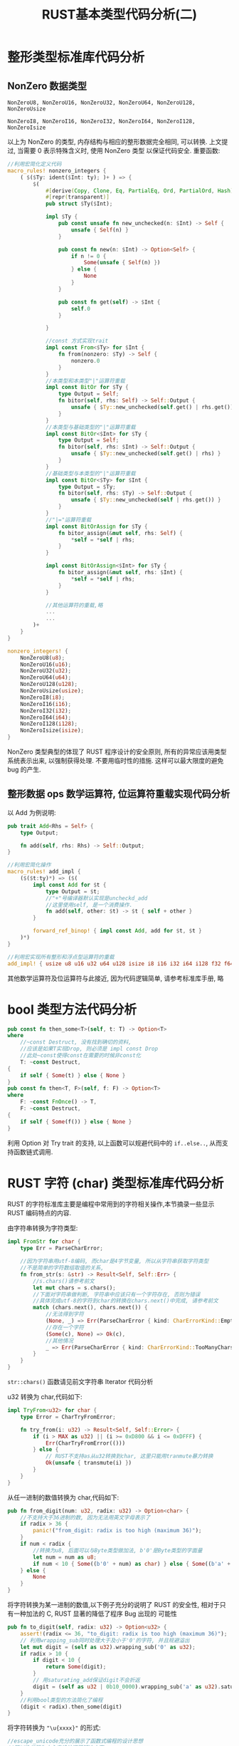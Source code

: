 #+title: RUST基本类型代码分析(二)
* 整形类型标准库代码分析

** NonZero 数据类型

~NonZeroU8, NonZeroU16, NonZeroU32, NonZeroU64, NonZeroU128, NonZeroUsize~

~NonZeroI8, NonZeroI16, NonZeroI32, NonZeroI64, NonZeroI128, NonZeroIsize~

以上为 NonZero 的类型, 内存结构与相应的整形数据完全相同, 可以转换. 上文提过, 当需要 0 表示特殊含义时, 使用 NonZero 类型
以保证代码安全. 重要函数:
#+begin_src rust
  //利用宏简化定义代码
  macro_rules! nonzero_integers {
      ( $($Ty: ident($Int: ty); )+ ) => {
          $(
              #[derive(Copy, Clone, Eq, PartialEq, Ord, PartialOrd, Hash)]
              #[repr(transparent)]
              pub struct $Ty($Int);

              impl $Ty {
                  pub const unsafe fn new_unchecked(n: $Int) -> Self {
                      unsafe { Self(n) }
                  }

                  pub const fn new(n: $Int) -> Option<Self> {
                      if n != 0 {
                          Some(unsafe { Self(n) })
                      } else {
                          None
                      }
                  }

                  pub const fn get(self) -> $Int {
                      self.0
                  }

              }

              //const 方式实现trait
              impl const From<$Ty> for $Int {
                  fn from(nonzero: $Ty) -> Self {
                      nonzero.0
                  }
              }
              //本类型和本类型"|"运算符重载
              impl const BitOr for $Ty {
                  type Output = Self;
                  fn bitor(self, rhs: Self) -> Self::Output {
                      unsafe { $Ty::new_unchecked(self.get() | rhs.get()) }
                  }
              }
              //本类型与基础类型的"|"运算符重载
              impl const BitOr<$Int> for $Ty {
                  type Output = Self;
                  fn bitor(self, rhs: $Int) -> Self::Output {
                      unsafe { $Ty::new_unchecked(self.get() | rhs) }
                  }
              }
              //基础类型与本类型的"|"运算符重载
              impl const BitOr<$Ty> for $Int {
                  type Output = $Ty;
                  fn bitor(self, rhs: $Ty) -> Self::Output {
                      unsafe { $Ty::new_unchecked(self | rhs.get()) }
                  }
              }
              //"|="运算符重载
              impl const BitOrAssign for $Ty {
                  fn bitor_assign(&mut self, rhs: Self) {
                      ,*self = *self | rhs;
                  }
              }

              impl const BitOrAssign<$Int> for $Ty {
                  fn bitor_assign(&mut self, rhs: $Int) {
                      ,*self = *self | rhs;
                  }
              }

              //其他运算符的重载,略
              ...
              ...
          )+
      }
  }

  nonzero_integers! {
      NonZeroU8(u8);
      NonZeroU16(u16);
      NonZeroU32(u32);
      NonZeroU64(u64);
      NonZeroU128(u128);
      NonZeroUsize(usize);
      NonZeroI8(i8);
      NonZeroI16(i16);
      NonZeroI32(i32);
      NonZeroI64(i64);
      NonZeroI128(i128);
      NonZeroIsize(isize);
  }
#+end_src

NonZero 类型典型的体现了 RUST 程序设计的安全原则, 所有的异常应该用类型系统表示出来, 以强制获得处理. 不要用临时性的措施.
这样可以最大限度的避免 bug 的产生.

** 整形数据 ops 数学运算符, 位运算符重载实现代码分析

以 Add 为例说明:
#+begin_src rust
  pub trait Add<Rhs = Self> {
      type Output;

      fn add(self, rhs: Rhs) -> Self::Output;
  }

  //利用宏简化操作
  macro_rules! add_impl {
      ($($t:ty)*) => ($(
          impl const Add for $t {
              type Output = $t;
              //"+"号编译器默认实现是uncheckd_add
              //这里使用self, 是一个消费操作.
              fn add(self, other: $t) -> $t { self + other }
          }

          forward_ref_binop! { impl const Add, add for $t, $t }
      )*)
  }

  //利用宏实现所有整形和浮点型运算符的重载
  add_impl! { usize u8 u16 u32 u64 u128 isize i8 i16 i32 i64 i128 f32 f64 }
#+end_src

其他数学运算符及位运算符与此接近, 因为代码逻辑简单, 请参考标准库手册, 略

* bool 类型方法代码分析

#+begin_src rust
  pub const fn then_some<T>(self, t: T) -> Option<T>
  where
      //~const Destruct, 没有找到确切的资料,
      //应该是如果T实现Drop, 则必须是 impl const Drop
      //此处~const使得const在需要的时候非const化
      T: ~const Destruct,
  {
      if self { Some(t) } else { None }
  }
  pub const fn then<T, F>(self, f: F) -> Option<T>
  where
      F: ~const FnOnce() -> T,
      F: ~const Destruct,
  {
      if self { Some(f()) } else { None }
  }
#+end_src

利用 Option 对 Try trait 的支持, 以上函数可以规避代码中的 ~if..else..~, 从而支持函数链式调用.

* RUST 字符 (char) 类型标准库代码分析

RUST 的字符标准库主要是编程中常用到的字符相关操作,本节摘录一些显示 RUST 编码特点的内容.

由字符串转换为字符类型:
#+begin_src rust
  impl FromStr for char {
      type Err = ParseCharError;

      //因为字符串用utf-8编码, 而char是4字节变量, 所以从字符串获取字符类型
      //不是简单的字符数组取值的关系,
      fn from_str(s: &str) -> Result<Self, Self::Err> {
          //s.chars()请参考前文
          let mut chars = s.chars();
          //下面对字符串做判断, 字符串中应该只有一个字符存在, 否则为错误
          //具体完成utf-8的字符到char的转换在chars.next()中完成, 请参考前文
          match (chars.next(), chars.next()) {
              //无法得到字符
              (None, _) => Err(ParseCharError { kind: CharErrorKind::EmptyString }),
              //存在一个字符
              (Some(c), None) => Ok(c),
              //其他情况
              _ => Err(ParseCharError { kind: CharErrorKind::TooManyChars }),
          }
      }
  }
#+end_src

~str::chars()~ 函数请见前文字符串 Iterator 代码分析

u32 转换为 char,代码如下:
#+begin_src rust
  impl TryFrom<u32> for char {
      type Error = CharTryFromError;

      fn try_from(i: u32) -> Result<Self, Self::Error> {
          if (i > MAX as u32) || (i >= 0xD800 && i <= 0xDFFF) {
              Err(CharTryFromError(()))
          } else {
              // RUST不支持as从u32转换到char, 这里只能用tranmute暴力转换
              Ok(unsafe { transmute(i) })
          }
      }
  }
#+end_src

从任一进制的数值转换为 char,代码如下:

#+begin_src rust
  pub fn from_digit(num: u32, radix: u32) -> Option<char> {
      //不支持大于36进制的数, 因为无法用英文字母表示了
      if radix > 36 {
          panic!("from_digit: radix is too high (maximum 36)");
      }
      if num < radix {
          //转换为u8, 后面可以与Byte类型做加法, b'0'是Byte类型的字面量
          let num = num as u8;
          if num < 10 { Some((b'0' + num) as char) } else { Some((b'a' + num - 10) as char) }
      } else {
          None
      }
  }
#+end_src

将字符转换为某一进制的数值,以下例子充分的说明了 RUST 的安全性, 相对于只有一种加法的 C, RUST 显著的降低了程序 Bug 出现的
可能性

#+begin_src rust
  pub fn to_digit(self, radix: u32) -> Option<u32> {
      assert!(radix <= 36, "to_digit: radix is too high (maximum 36)");
      // 利用wrapping_sub同时处理大于及小于'0'的字符, 并且规避溢出
      let mut digit = (self as u32).wrapping_sub('0' as u32);
      if radix > 10 {
          if digit < 10 {
              return Some(digit);
          }
          // 用saturating_add保证digit不会折返
          digit = (self as u32 | 0b10_0000).wrapping_sub('a' as u32).saturating_add(10);
      }
      //利用bool类型的方法简化了编程
      (digit < radix).then_some(digit)
  }
#+end_src

将字符转换为 ~"\u{xxxx}"~ 的形式:

#+begin_src rust
  //escape_unicode充分的展示了函数式编程的设计思想
  //即以迭代器为中心来设计问题解决方案,
  //对于任何一个问题, 首先就看是否能设计一个实现Iterator Trait的结构来解决问题
  pub fn escape_unicode(self) -> EscapeUnicode {
     let c = self as u32;

      // c|1避免有32个0出现
      let msb = 31 - (c | 1).leading_zeros();

      // 计算有多少个字符
      let ms_hex_digit = msb / 4;
      //生成结构, 以便用Iterator解决问题
      EscapeUnicode {
          c: self,
          state: EscapeUnicodeState::Backslash,
          hex_digit_idx: ms_hex_digit as usize,
      }
  }

  pub struct EscapeUnicode {
      c: char,
      state: EscapeUnicodeState,

      // 当前还有多少个字符没有转换
      hex_digit_idx: usize,
  }

  // 显示转换的当前状态
  #[derive(Clone, Debug)]
  enum EscapeUnicodeState {
      //转换完成
      Done,
      //下一步应输出右括号
      RightBrace,
      //下一步应输出字母
      Value,
      //下一步应输出左括号
      LeftBrace,
      //输出Type的字符
      Type,
      //输出斜杠, 第一个状态
      Backslash,
  }

  impl Iterator for EscapeUnicode {
      type Item = char;

      fn next(&mut self) -> Option<char> {
          match self.state {
              EscapeUnicodeState::Backslash => {
                  self.state = EscapeUnicodeState::Type;
                  Some('\\')
              }
              EscapeUnicodeState::Type => {
                  self.state = EscapeUnicodeState::LeftBrace;
                  Some('u')
              }
              EscapeUnicodeState::LeftBrace => {
                  self.state = EscapeUnicodeState::Value;
                  Some('{')
              }
              EscapeUnicodeState::Value => {
                  let hex_digit = ((self.c as u32) >> (self.hex_digit_idx * 4)) & 0xf;
                  let c = from_digit(hex_digit, 16).unwrap();
                  if self.hex_digit_idx == 0 {
                      self.state = EscapeUnicodeState::RightBrace;
                  } else {
                      self.hex_digit_idx -= 1;
                  }
                  Some(c)
              }
              EscapeUnicodeState::RightBrace => {
                  self.state = EscapeUnicodeState::Done;
                  Some('}')
              }
              EscapeUnicodeState::Done => None,
          }
      }

      fn size_hint(&self) -> (usize, Option<usize>) {
          let n = self.len();
          (n, Some(n))
      }

      fn count(self) -> usize {
          self.len()
      }

      fn last(self) -> Option<char> {
          match self.state {
              EscapeUnicodeState::Done => None,

              EscapeUnicodeState::RightBrace
              | EscapeUnicodeState::Value
              | EscapeUnicodeState::LeftBrace
              | EscapeUnicodeState::Type
              | EscapeUnicodeState::Backslash => Some('}'),
          }
      }
  }

  impl fmt::Display for EscapeUnicode {
      fn fmt(&self, f: &mut fmt::Formatter<'_>) -> fmt::Result {
          //利用Iterator输出转换字符串
          for c in self.clone() {
              f.write_char(c)?;
          }
          Ok(())
      }
  }
#+end_src

EscapeUnicode 实现了 Display Trait. 可以调用 ~to_string~ 来输出字符串

RUST 的字符模块的其他转换函数与 EscapeUnicode 采用了类似的设计, 下面列出这些转换函数, 但代码分析省略
- ~pub fn escape_debug(self) -> EscapeDebug~ char 的 Debug 转换输出
- ~pub fn to_lowercase(self) -> ToLowercase~ char 转换为小写
- ~pub fn to_uppercase(self) -> ToUppercase~ char 转换为大写

编码为 UTF-8 的字符串
#+begin_src rust
  //dst应该保证有足够的空间放置utf-8字符串, &mut str的地址就是dst
  pub fn encode_utf8(self, dst: &mut [u8]) -> &mut str {
      unsafe { from_utf8_unchecked_mut(encode_utf8_raw(self as u32, dst)) }
  }

  pub unsafe fn from_utf8_unchecked_mut(v: &mut [u8]) -> &mut str {
      //调用者保证v能被安全的转换
      unsafe { &mut *(v as *mut [u8] as *mut str) }

      pub fn encode_utf8_raw(code: u32, dst: &mut [u8]) -> &mut [u8] {
          let len = len_utf8(code);
          match (len, &mut dst[..]) {
              //rust语法的强大展现, 逻辑很简单, 分析略
              (1, [a, ..]) => {
                  ,*a = code as u8;
              }
              (2, [a, b, ..]) => {
                  ,*a = (code >> 6 & 0x1F) as u8 | TAG_TWO_B;
                  ,*b = (code & 0x3F) as u8 | TAG_CONT;
              }
              (3, [a, b, c, ..]) => {
                  ,*a = (code >> 12 & 0x0F) as u8 | TAG_THREE_B;
                  ,*b = (code >> 6 & 0x3F) as u8 | TAG_CONT;
                  ,*c = (code & 0x3F) as u8 | TAG_CONT;
              }
              (4, [a, b, c, d, ..]) => {
                  ,*a = (code >> 18 & 0x07) as u8 | TAG_FOUR_B;
                  ,*b = (code >> 12 & 0x3F) as u8 | TAG_CONT;
                  ,*c = (code >> 6 & 0x3F) as u8 | TAG_CONT;
                  ,*d = (code & 0x3F) as u8 | TAG_CONT;
              }
              _ => panic!(
                  "encode_utf8: need {} bytes to encode U+{:X}, but the buffer has {}",
                  len,
                  code,
                  dst.len(),
              ),
          };
          &mut dst[..len]
      }
  }
#+end_src

* 字符串标准库代码分析

字符串模块的一个核心是 Iterator, 已经在 Iterator 章节中有过说明.

除了 Iterator, 字符串其他的方法及函数库代码摘要分析如下:
#+begin_src rust
  pub const fn len(&self) -> usize {
      //字符串的len是字符串字节数目
      self.as_bytes().len()
  }
  //是否是字符的边界
  pub fn is_char_boundary(&self, index: usize) -> bool {
      // 0 位置总是边界
      if index == 0 {
          return true;
      }

      match self.as_bytes().get(index) {

          None => index == self.len(),

          // 巧妙的对字符边界的总结: b < 128 || b >= 192
          Some(&b) => (b as i8) >= -0x40,
      }
  }
  //目前I的类型仅支持:
  // usize, ..(RangeFull), start..(RangeFrom), start..end(Range)
  // start..=end(RangeInclusive), ..end(RangeTo), ..=end(RangeToInclusive)
  // get函数不会panic,但更习惯用str[usize],或者str[Range]来完成
  pub fn get<I: SliceIndex<str>>(&self, i: I) -> Option<&I::Output> {
      i.get(self)
  }
  //对i.get给出一个分析
  unsafe impl SliceIndex<str> for ops::Range<usize> {
      type Output = str;

      fn get(self, slice: &str) -> Option<&Self::Output> {
          //必须满足Range的两端都在字符边界处, 否则返回None
          if self.start <= self.end
              && slice.is_char_boundary(self.start)
              && slice.is_char_boundary(self.end)
          {
              // 重新建立了一个&[str],具体见下面的函数
              Some(unsafe { &*self.get_unchecked(slice) })
          } else {
              None
          }
      }
      //最终离不开内存和裸指针
      unsafe fn get_unchecked(self, slice: *const str) -> *const Self::Output {
          let slice = slice as *const [u8];
          let ptr = unsafe { slice.as_ptr().add(self.start) };
          let len = self.end - self.start;
          ptr::slice_from_raw_parts(ptr, len) as *const str
      }
      ...
  }

  //其他可以用Index实现的get_xxx函数及split_at函数, 略
  ...
#+end_src

下面通过字符串的查找函数给出 RUST 良好的程序结构设计的一个例子:

#+begin_src rust
    //字符串查找函数, 可以用模式匹配查找子串
    //支持如下例子中的查找
    /// let s = "Löwe 老虎 Léopard Gepardi";
    /// 字符的查找
    /// assert_eq!(s.find('L'), Some(0));
    /// assert_eq!(s.find('é'), Some(14));
    ///
    /// 子字符串的查找
    /// assert_eq!(s.find("pard"), Some(17));
    ///
    /// 满足函数要求的字符或字符串的查找
    /// assert_eq!(s.find(char::is_lowercase), Some(1));
    /// assert_eq!(s.find(|c: char| c.is_whitespace() || c.is_lowercase()), Some(1));
    /// assert_eq!(s.find(|c: char| (c < 'o') && (c > 'a')), Some(4));
    ///
    /// 字符数组的查找, 注意RUST中字符数组与字符串是不同的两个类型
    /// assert_eq!(s.find(['老', 'G']))
#+end_src

由以上注释可以看到, rust 的字符串查找函数功能强大, 使用直观且易于理解. 后继代码将展现 RUST 具备的:
1. 良好的扩展性, 即使是原生类型, 也可以直接在其上增加自定义 Trait, 从而得到最直观的代码表现, 而其他语言如 C++/Java 是无
   法在已经定义好的类型上做扩充的. 只能创建新类型来实现对已有类型的功能扩展. 不但在代码上不直观及冗余, 也造成了额外的学
   习负担.
2. Trait 语义的强大, 即使对于闭包类型, 也可以实现 Trait.

#+begin_src rust
  pub fn find<'a, P: Pattern<'a>>(&'a self, pat: P) -> Option<usize> {
      //利用Pattern Trait支持了众多类型的查找
      pat.into_searcher(self).next_match().map(|(i, _)| i)
  }
#+end_src

要设计这样一个 find 方法:
1. 显然, 参数需要是一个泛型, 但泛型应该支持同样的接口, 即 Pattern trait
2. 需要利用 find 的输入泛型参数, self 来构造一个结构, 并以这个结构为基础来实现方法完成查找. Pattern trait 的类型显然不
   可能作为这个结构(字符, 字符切片, 字符数组, 闭包函数, 字符串). 这个结构只能由 Pattern trait 的方法构造, 事实上,
   Pattern trait 最重要的工作就是构造这个结构.
3. 2 构造的结构应该支持统一的接口, 真正的实现查找

具体的实现定义如下:
#+begin_src rust
  //模式 Trait 定义及公共行为
  pub trait Pattern<'a>: Sized {
      /// 与具体类型相适配的搜索算法的实现类型, 类型必须实现Searcher Trait
      type Searcher: Searcher<'a>;

      /// 创建Searcher, 根据输入的str及类型自身属性
      fn into_searcher(self, haystack: &'a str) -> Self::Searcher;

      /// 检查str是否存在对模式匹配的内容
      fn is_contained_in(self, haystack: &'a str) -> bool {
          self.into_searcher(haystack).next_match().is_some()
      }

      //略
      ...
  }
#+end_src

以下为 Searcher trait 定义.

#+begin_src rust
   //Pattern匹配搜索算法的具体实现Trait
   pub unsafe trait Searcher<'a> {
       /// Searcher针对的字符串
       fn haystack(&self) -> &'a str;

       /// 执行下一次搜索,  返回搜索算法给出的:
       ///   [SearchStep::Match(a,b)] haystack[a..b]匹配了模式
       ///   [SearchStep::Reject(a,b)] haystack[a..b]不能匹配模式
       ///   [SearchStep::Done]
       /// next的返回结果应该上次放回的结果首尾相连. 即如果上次返回Match(0,1), next的返回
       /// 应该是Reject(1,_)或Match(1,_). 第一个返回必须是Reject(0,_)或match(0,_), Done之前
       /// 的返回应该是Reject(_, haystack.len()-1)或Match(_, haystack.len())
       fn next(&mut self) -> SearchStep;

       /// 找到下一个匹配结果是Match的匹配结果
       fn next_match(&mut self) -> Option<(usize, usize)> {
           loop {
               match self.next() {
                   SearchStep::Match(a, b) => return Some((a, b)),
                   SearchStep::Done => return None,
                   _ => continue,
               }
           }
       }

       /// 找到下一个Reject
       fn next_reject(&mut self) -> Option<(usize, usize)> {
           loop {
               match self.next() {
                   SearchStep::Reject(a, b) => return Some((a, b)),
                   SearchStep::Done => return None,
                   _ => continue,
               }
           }
       }
  }

   pub enum SearchStep {
       /// 匹配时输出Match及子字符串的位置
       Match(usize, usize),
       /// 确定不匹配的子字符串的位置信息, 可以有多个不匹配的子字符串
       Reject(usize, usize),
       /// 字符串已经遍历完毕
       Done,
   }
#+end_src

下面为单字符的 Pattern trait 的系列实现, 仅展示一下相应的逻辑关系.

#+begin_src rust
  //针对char类型的Searcher Trait具现化类型
  pub struct CharSearcher<'a> { /*略*/ }
  //实现Searcher Trait
  unsafe impl<'a> Searcher<'a> for CharSearcher<'a> {
      //略
      ...
  }

  // 针对char 的Pattern实现, 支持如 "abc".find('a') 的形态
  impl<`a, `b> Pattern<`a> for char {
      type Searcher = CharSearcher

      //略
      ...
  }
#+end_src

下面为多字符的 Pattern trait 的实现, 因为是比较典型的设计, 所以重点的进行分析:

首先, 设计字符匹配的 trait, 并在闭包, 字符数组及其引用, 字符切片类型中实现
#+begin_src rust
  //支持  "abc".find(&['a','b'])的形态
  //      "abc".find(&['a','b'][..]) 的形态 &['a','b'][..] 实质是&[char]类型, 注意与&str类型的区别
  //      "abc".find(|ch| ch > 'a' && ch < 'c') 的形态

  //利用MultiCharEq trait 综合[char; N], &[char], FnMut(char)->bool
  //字符匹配操作
  trait MultiCharEq {
      fn matches(&mut self, c: char) -> bool;
  }

  //为FnMut(char)->bool 实现MultiCharEq
  impl<F> MultiCharEq for F
  where
      F: FnMut(char) -> bool,
  {
      fn matches(&mut self, c: char) -> bool {
          (*self)(c)
      }
  }

  //为[char;N]实现 MultiCharEq
  impl<const N: usize> MultiCharEq for [char; N] {
      fn matches(&mut self, c: char) -> bool {
          self.iter().any(|&m| m == c)
      }
  }

  impl<const N: usize> MultiCharEq for &[char; N] {
      fn matches(&mut self, c: char) -> bool {
          self.iter().any(|&m| m == c)
      }
  }

  // 为&[char]实现MultiCharEq
  impl MultiCharEq for &[char] {
      #[inline]
      fn matches(&mut self, c: char) -> bool {
          self.iter().any(|&m| m == c)
      }
  }
 #+end_src

然后是基于泛型的统一的 Pattern trait 和 Searcher 的实现

#+begin_src rust
  //利用输入类型构造一个泛型结构
  struct MultiCharEqPattern<C: MultiCharEq>(C);

  //与MultiCharEqPattern相匹配的Searcher Trait具现的结构体
  struct MultiCharEqSearcher<'a, C: MultiCharEq> {
      char_eq: C,
      haystack: &'a str,
      char_indices: super::CharIndices<'a>,
  }

  // 实现Pattern
  impl<'a, C: MultiCharEq> Pattern<'a> for MultiCharEqPattern<C> {
      type Searcher = MultiCharEqSearcher<'a, C>;

      //创建泛型Searcher结构
      fn into_searcher(self, haystack: &'a str) -> MultiCharEqSearcher<'a, C> {
          MultiCharEqSearcher { haystack, char_eq: self.0, char_indices: haystack.char_indices()}
      }
  }

  //针对泛型Searcher结构实现Searcher trait
  unsafe impl<'a, C: MultiCharEq> Searcher<'a> for MultiCharEqSearcher<'a, C> {
      fn haystack(&self) -> &'a str {
          self.haystack
      }

      fn next(&mut self) -> SearchStep {
          let s = &mut self.char_indices;
          //pre_len用来计算char在字符串中占用了几个字节
          let pre_len = s.iter.iter.len();
          if let Some((i, c)) = s.next() {
              let len = s.iter.iter.len();
              //计算当前字符占用的字节数
              let char_len = pre_len - len;
              if self.char_eq.matches(c) {
                  return SearchStep::Match(i, i + char_len);
              } else {
                  return SearchStep::Reject(i, i + char_len);
              }
          }
          SearchStep::Done
      }
  }
#+end_src

下面是如何将 MultiCharEqPattern 及 MultiCharEqSearcher 应用在各类型的 Pattern 实现中.

#+begin_src rust
  /////////////////////////////////////////////////////////////////////////////
  //利用宏简化代码
  macro_rules! pattern_methods {
      ($t:ty, $pmap:expr, $smap:expr) => {
          type Searcher = $t;

          fn into_searcher(self, haystack: &'a str) -> $t {
              //这里实际上是用self创建了MultiCharEqPattern(self)
              //随后用MutiEqPattern(self)创建MultiCharEqSearcher
              //然后封装MultiCharEqSearcher, 创建一个与self类型关联的Searcher类型的Searcher
              ($smap)(($pmap)(self).into_searcher(haystack))
          }

          fn is_contained_in(self, haystack: &'a str) -> bool {
              ($pmap)(self).is_contained_in(haystack)
          }

          fn is_prefix_of(self, haystack: &'a str) -> bool {
              ($pmap)(self).is_prefix_of(haystack)
          }

          fn strip_prefix_of(self, haystack: &'a str) -> Option<&'a str> {
              ($pmap)(self).strip_prefix_of(haystack)
          }

          fn is_suffix_of(self, haystack: &'a str) -> bool
          where
              $t: ReverseSearcher<'a>,
          {
              ($pmap)(self).is_suffix_of(haystack)
          }

          fn strip_suffix_of(self, haystack: &'a str) -> Option<&'a str>
          where
              $t: ReverseSearcher<'a>,
          {
              ($pmap)(self).strip_suffix_of(haystack)
          }
      };
  }

  // 利用宏简化代码
  macro_rules! searcher_methods {
      (forward) => {
          fn haystack(&self) -> &'a str {
              self.0.haystack()
          }
          fn next(&mut self) -> SearchStep {
              //实质是MultiCharEqSearcher<>::next
              self.0.next()
          }
          fn next_match(&mut self) -> Option<(usize, usize)> {
              self.0.next_match()
          }
          fn next_reject(&mut self) -> Option<(usize, usize)> {
              self.0.next_reject()
          }
      };
      (reverse) => {
          fn next_back(&mut self) -> SearchStep {
              self.0.next_back()
          }
          fn next_match_back(&mut self) -> Option<(usize, usize)> {
              self.0.next_match_back()
          }
          fn next_reject_back(&mut self) -> Option<(usize, usize)> {
              self.0.next_reject_back()
          }
      };
  }

  //下面这个结构比较清晰的说明了 Pattern, MultiCharEqPattern, MultiCharEqSearcher的关系
  //使得代码更清晰
  pub struct CharArraySearcher<'a, const N: usize>(
      <MultiCharEqPattern<[char; N]> as Pattern<'a>>::Searcher,
  );

  /// 针对&[char;N]的Pattern, MultiCharEqPattern, MultiCharEqSearcher的关系
  pub struct CharArrayRefSearcher<'a, 'b, const N: usize>(
      <MultiCharEqPattern<&'b [char; N]> as Pattern<'a>>::Searcher,
  );

  // 利用上面的宏对[char;N]类型的Pattern Trait实现
  impl<'a, const N: usize> Pattern<'a> for [char; N] {
      pattern_methods!(CharArraySearcher<'a, N>, MultiCharEqPattern, CharArraySearcher);
  }
  // 对[char;N]的searcher关联类型的Searcher Trait实现,
  unsafe impl<'a, const N: usize> Searcher<'a> for CharArraySearcher<'a, N> {
      searcher_methods!(forward);
  }

  unsafe impl<'a, const N: usize> ReverseSearcher<'a> for CharArraySearcher<'a, N> {
      searcher_methods!(reverse);
  }

  // 针对&[char;N]的Pattern Trait 实现
  impl<'a, 'b, const N: usize> Pattern<'a> for &'b [char; N] {
      pattern_methods!(CharArrayRefSearcher<'a, 'b, N>, MultiCharEqPattern, CharArrayRefSearcher);
  }

  // 对&[char;N]的searcher关联类型的Searcher Trait 实现
  unsafe impl<'a, 'b, const N: usize> Searcher<'a> for CharArrayRefSearcher<'a, 'b, N> {
      searcher_methods!(forward);
  }

  unsafe impl<'a, 'b, const N: usize> ReverseSearcher<'a> for CharArrayRefSearcher<'a, 'b, N> {
      searcher_methods!(reverse);
  }

  //针对&[char]的Searcher具现化结构体
  pub struct CharSliceSearcher<'a, 'b>(<MultiCharEqPattern<&'b [char]> as Pattern<'a>>::Searcher);

  //Searcher Trait 实现
  unsafe impl<'a, 'b> Searcher<'a> for CharSliceSearcher<'a, 'b> {
      searcher_methods!(forward);
  }

  unsafe impl<'a, 'b> ReverseSearcher<'a> for CharSliceSearcher<'a, 'b> {
      searcher_methods!(reverse);
  }

  impl<'a, 'b> DoubleEndedSearcher<'a> for CharSliceSearcher<'a, 'b> {}

  // 对&[char]的Pattern Trait的实现
  impl<'a, 'b> Pattern<'a> for &'b [char] {
      pattern_methods!(CharSliceSearcher<'a, 'b>, MultiCharEqPattern, CharSliceSearcher);
  }

  //针对FnMut(char)->bool的Searcher具现化结构体
  pub struct CharPredicateSearcher<'a, F>(<MultiCharEqPattern<F> as Pattern<'a>>::Searcher)
  where
      F: FnMut(char) -> bool;

  //Searcher Trait 实现
  unsafe impl<'a, F> Searcher<'a> for CharPredicateSearcher<'a, F>
  where
      F: FnMut(char) -> bool,
  {
      searcher_methods!(forward);
  }

  unsafe impl<'a, F> ReverseSearcher<'a> for CharPredicateSearcher<'a, F>
  where
      F: FnMut(char) -> bool,
  {
      searcher_methods!(reverse);
  }

  impl<'a, F> DoubleEndedSearcher<'a> for CharPredicateSearcher<'a, F> where F: FnMut(char) -> bool {}

  //针对FnMut(char)->bool的Pattern Trait 实现
  impl<'a, F> Pattern<'a> for F
  where
      F: FnMut(char) -> bool,
  {
      pattern_methods!(CharPredicateSearcher<'a, F>, MultiCharEqPattern, CharPredicateSearcher);
  }
#+end_src

多字符搜索代码不复杂, 但结构设计则可圈可点. 而且似乎是不得不这样做设计. RUST 利用泛型及 trait 能够自然的得到比较好的设计结果.

我们针对泛型做一个方法时, 自然会对泛型用一个共用的 trait——Pattern 来约束. 因为方法实现需要不同于泛型但紧密关联的另一个
结构体, 那这个结构体类型便自然的形成 trait 里的一个关联类型 Searcher. 而这个关联类型也自然应该用另一个 trait——Searcher
来约束.

Searcher 的变量应该在 Pattern 的方法被创建出来. Searcher trait 应该提供查找的方法.

这就是 RUST 语法自然导致好的设计的一个例子.

以下对子字符串搜索给出一些详细的解释, 主要说明 TwoWay 算法
#+begin_src rust

  //针对str实现的pattern,  支持如"abc".find("ab")的形态
  impl<'a, 'b> Pattern<'a> for &'b str {
      //StrSeacher见下面该结构的代码注释
      type Searcher = StrSearcher<'a, 'b>;

      fn into_searcher(self, haystack: &'a str) -> StrSearcher<'a, 'b> {
          StrSearcher::new(haystack, self)
      }

      //略
  }

  pub struct StrSearcher<'a, 'b> {
      // 被查找目标字符串
      haystack: &'a str,
      // 查找的子字符串
      needle: &'b str,
      // 查找算法实现体
      searcher: StrSearcherImpl,
  }

  enum StrSearcherImpl {
      //两种搜索算法, 后继还可以根据需要再扩充其他的算法
      Empty(EmptyNeedle),
      TwoWay(TwoWaySearcher),
  }


  impl<'a, 'b> StrSearcher<'a, 'b> {
      fn new(haystack: &'a str, needle: &'b str) -> StrSearcher<'a, 'b> {
          if needle.is_empty() {
              //略
              ...
              ...
          } else {
              StrSearcher {
                  haystack,
                  needle,
                  searcher: StrSearcherImpl::TwoWay(TwoWaySearcher::new(
                      needle.as_bytes(),
                      haystack.len(),
                  )),
              }
          }
      }
  }

  unsafe impl<'a, 'b> Searcher<'a> for StrSearcher<'a, 'b> {
      fn haystack(&self) -> &'a str {
          self.haystack
      }

      fn next(&mut self) -> SearchStep {
          //此处隐藏StrSearcher后继不会更换算法. 如果更换搜索算法, 应该将StrSearcher整体做替换
          //
          match self.searcher {
              StrSearcherImpl::Empty(ref mut searcher) => {
                  //略
                  ...
                  ...
              }
              StrSearcherImpl::TwoWay(ref mut searcher) => {
                  if searcher.position == self.haystack.len() {
                      return SearchStep::Done;
                  }
                  let is_long = searcher.memory == usize::MAX;
                  match searcher.next::<RejectAndMatch>(
                      self.haystack.as_bytes(),
                      self.needle.as_bytes(),
                      is_long,
                  ) {
                      SearchStep::Reject(a, mut b) => {
                          // 因为searcher使用&[u8]来搜索, 返回可能不是字节边界
                          while !self.haystack.is_char_boundary(b) {
                              b += 1;
                          }
                          searcher.position = cmp::max(b, searcher.position);
                          SearchStep::Reject(a, b)
                      }
                      //这个表示语法注意一下
                      otherwise => otherwise,
                  }
              }
          }
      }

      fn next_match(&mut self) -> Option<(usize, usize)> {
          match self.searcher {
              StrSearcherImpl::Empty(..) => loop {
                  //略
                  ...
              },
              StrSearcherImpl::TwoWay(ref mut searcher) => {
                  let is_long = searcher.memory == usize::MAX;
                  // 如果匹配, 那匹配点一定是字符边界
                  if is_long {
                      searcher.next::<MatchOnly>(
                          self.haystack.as_bytes(),
                          self.needle.as_bytes(),
                          true,
                      )
                  } else {
                      searcher.next::<MatchOnly>(
                          self.haystack.as_bytes(),
                          self.needle.as_bytes(),
                          false,
                      )
                  }
              }
          }
      }
  }
  /*  查找子字符串算法的关键问题如下:
      1. 每次比较的匹配的位置在哪里？
      2. 不匹配时应移动多少个位置开始新一次匹配？

      显然, 如果子字符串不存在周期性的重复, 那每次比较如果不同就只能后移一个字符然后开始新的匹配
      所以, 算法主要就是在子字符串中存在周期性重复的字符的情况下来如何更好的提高效率
      TwoWay算法仅在子字符串整体有周期性时发生左右, 仅是内部少量字符的周期性, TwoWay算法不考虑.
      设待比较字符串为H, 子字符串为S, 周期字符串为w, 周期为p, w的前缀为w-则S为 w(w|w-)+
      对于S, TwoWay算法找到一个crit_pos, 先从S的crit_pos的位置开始与H做比较到S的尾部, 如果对应字符位置crit_pos+i
      的比较不成功, 会在S上偏移i, 清除记录, 然后继续比较.
      如果直到尾部比较都成功, 则会记录, 然后开始比较头部, 如果头部比较不成功, 则偏移p, 后继比较会考虑比较成功的记录.

      TwoWay不是最快的算法, 但占用内存少, 且也在一定程度上提高了效率. 是比较适合的库方法
      ,*/
  struct TwoWaySearcher {
      // constants
      /// 每次比较的开始位置, 从此位置向尾部
      crit_pos: usize,
      /// 每次反向比较的开始位置, 从此位置向前部
      crit_pos_back: usize,
      // 周期
      period: usize,
      /// 子字符串的位图, 用来做一个快速甄别和判断
      byteset: u64,

      // 在待比较字符串的位置,从头部向后查找
      position: usize,
      // 待比较字符串的位置, 从尾部向前查找
      end: usize,
      /// 在尾部比较成功后, 记录已经比较过的字符串
      memory: usize,
      /// 同上, 不过是反方向比较
      memory_back: usize,
  }

  impl TwoWaySearcher {
      fn new(needle: &[u8], end: usize) -> TwoWaySearcher {
          let (crit_pos_false, period_false) = TwoWaySearcher::maximal_suffix(needle, false);
          let (crit_pos_true, period_true) = TwoWaySearcher::maximal_suffix(needle, true);

          //找到更偏向尾部的位置
          let (crit_pos, period) = if crit_pos_false > crit_pos_true {
              (crit_pos_false, period_false)
          } else {
              (crit_pos_true, period_true)
          };

          //这里可以看出, 只有从头部开始的周期字符串获得支持
          if needle[..crit_pos] == needle[period..period + crit_pos] {
              let crit_pos_back = needle.len()
                  - cmp::max(
                      TwoWaySearcher::reverse_maximal_suffix(needle, period, false),
                      TwoWaySearcher::reverse_maximal_suffix(needle, period, true),
                  );

              TwoWaySearcher {
                  crit_pos,
                  crit_pos_back,
                  period,
                  byteset: Self::byteset_create(&needle[..period]),

                  position: 0,
                  end,
                  memory: 0,
                  memory_back: needle.len(),
              }
          } else {
              // 字符串内没有周期性, 及仅具备局部周期的字符串

              TwoWaySearcher {
                  crit_pos,
                  crit_pos_back: crit_pos,
                  period: cmp::max(crit_pos, needle.len() - crit_pos) + 1,
                  byteset: Self::byteset_create(needle),

                  position: 0,
                  end,
                  memory: usize::MAX, // Dummy value to signify that the period is long
                  memory_back: usize::MAX,
              }
          }
      }

      fn byteset_create(bytes: &[u8]) -> u64 {
          bytes.iter().fold(0, |a, &b| (1 << (b & 0x3f)) | a)
      }

      fn byteset_contains(&self, byte: u8) -> bool {
          (self.byteset >> ((byte & 0x3f) as usize)) & 1 != 0
      }

      fn next<S>(&mut self, haystack: &[u8], needle: &[u8], long_period: bool) -> S::Output
      where
          S: TwoWayStrategy,
      {
          // `next()` uses `self.position` as its cursor
          let old_pos = self.position;
          let needle_last = needle.len() - 1;
          'search: loop {
              // Check that we have room to search in
              // position + needle_last can not overflow if we assume slices
              // are bounded by isize's range.
              let tail_byte = match haystack.get(self.position + needle_last) {
                  Some(&b) => b,
                  None => {
                      self.position = haystack.len();
                      return S::rejecting(old_pos, self.position);
                  }
              };

              //及早返回不匹配的信息
              if S::use_early_reject() && old_pos != self.position {
                  return S::rejecting(old_pos, self.position);
              }

              // 用位图判断出tail_byte不在子字符串中, 可以立刻偏移到下一个字节再比较
              if !self.byteset_contains(tail_byte) {
                  self.position += needle.len();
                  if !long_period {
                      self.memory = 0;
                  }
                  continue 'search;
              }

              // 如果memory有值且大于crip_pos, 那就从memory开始比较, memory前的已经匹配完毕
              // long_period 没有memory的逻辑, 和暴力比较无差异
              let start =
                  if long_period { self.crit_pos } else { cmp::max(self.crit_pos, self.memory) };
              for i in start..needle.len() {
                  if needle[i] != haystack[self.position + i] {
                      self.position += i - self.crit_pos + 1;
                      if !long_period {
                          self.memory = 0;
                      }
                      continue 'search;
                  }
              }

              // See if the left part of the needle matches
              let start = if long_period { 0 } else { self.memory };
              for i in (start..self.crit_pos).rev() {
                  if needle[i] != haystack[self.position + i] {
                      //period后面的字符已经比较完毕, period一般大于crit_pos
                      self.position += self.period;
                      if !long_period {
                          self.memory = needle.len() - self.period;
                      }
                      continue 'search;
                  }
              }

              // 比较全部完成,
              let match_pos = self.position;

              // 为下一次比较做准备
              self.position += needle.len();
              if !long_period {
                  self.memory = 0; // set to needle.len() - self.period for overlapping matches
              }

              return S::matching(match_pos, match_pos + needle.len());
          }
      }

      // 略

  }
  // TwoWayStrategy allows the algorithm to either skip non-matches as quickly
  // as possible, or to work in a mode where it emits Rejects relatively quickly.
  trait TwoWayStrategy {
      type Output;
      fn use_early_reject() -> bool;
      fn rejecting(a: usize, b: usize) -> Self::Output;
      fn matching(a: usize, b: usize) -> Self::Output;
  }

  /// Skip to match intervals as quickly as possible
  enum MatchOnly {}

  impl TwoWayStrategy for MatchOnly {
      type Output = Option<(usize, usize)>;

      fn use_early_reject() -> bool {
          false
      }
      fn rejecting(_a: usize, _b: usize) -> Self::Output {
          None
      }
      fn matching(a: usize, b: usize) -> Self::Output {
          Some((a, b))
      }
  }

  /// Emit Rejects regularly
  enum RejectAndMatch {}

  impl TwoWayStrategy for RejectAndMatch {
      type Output = SearchStep;

      fn use_early_reject() -> bool {
          true
      }
      fn rejecting(a: usize, b: usize) -> Self::Output {
          SearchStep::Reject(a, b)
      }
      fn matching(a: usize, b: usize) -> Self::Output {
          SearchStep::Match(a, b)
      }
  }
#+end_src

以上对字符串查找的方法进行了分析, 利用 Pattern 的还有以下的方法:

#+begin_src rust
  //生成一个支持Iterator的结构完成split
  pub fn split<'a, P: Pattern<'a>>(&'a self, pat: P) -> Split<'a, P> {
      Split(SplitInternal {
          start: 0,
          end: self.len(),
          matcher: pat.into_searcher(self),
          allow_trailing_empty: true,
          finished: false,
      })
  }

  //略
  ...
  ...
#+end_src

* 切片标准库代码分析

** 切片排序

*** 插入排序

#+begin_src rust
  /// 插入排序, 复杂度O(n^2).
  fn insertion_sort<T, F>(v: &mut [T], is_less: &mut F)
  where
      F: FnMut(&T, &T) -> bool,
  {
      //排序场景下, 基本不能使用iterator
      for i in 1..v.len() {
          //利用
          shift_tail(&mut v[..i + 1], is_less);
      }
  }

  /// 将最后的值左移到遇到更小的值.
  fn shift_tail<T, F>(v: &mut [T], is_less: &mut F)
  where
      F: FnMut(&T, &T) -> bool,
  {
      let len = v.len();

      // 因为是对泛型排序, RUST的排序算法比较复杂,  需要指出, &mut [T] 保证了外界不会有对数组或数组元素的引用, 而数组元素本身的内存
      // 浅拷贝等同于所有权转移, 不会出现内存安全问题.
      unsafe {
          if len >= 2 && is_less(v.get_unchecked(len - 1), v.get_unchecked(len - 2)) {
              // ManuallyDrop把drop的权利从rust编译器接管
              let mut tmp = mem::ManuallyDrop::new(ptr::read(v.get_unchecked(len - 1)));
              // CopyOnDrop会在drop的时候做src到dest的拷贝
              let mut hole = CopyOnDrop {
                  src: &mut *tmp,
                  dest: v.get_unchecked_mut(len - 2),
              };
              ptr::copy_nonoverlapping(v.get_unchecked(len - 2), v.get_unchecked_mut(len - 1), 1);

              //正常的排序内存置换操作
              for i in (0..len - 2).rev() {
                  if !is_less(&*tmp, v.get_unchecked(i)) {
                      break;
                  }

                  ptr::copy_nonoverlapping(v.get_unchecked(i), v.get_unchecked_mut(i + 1), 1);
                  hole.dest = v.get_unchecked_mut(i);
              }
          }
      }
  }
#+end_src

上面的排序算法最重要的是理解在元素转移的过程为什么没有影响所有权, 为什么没有引发内存安全问题. 这个例子充分说明了内存先关函数的重要性.
